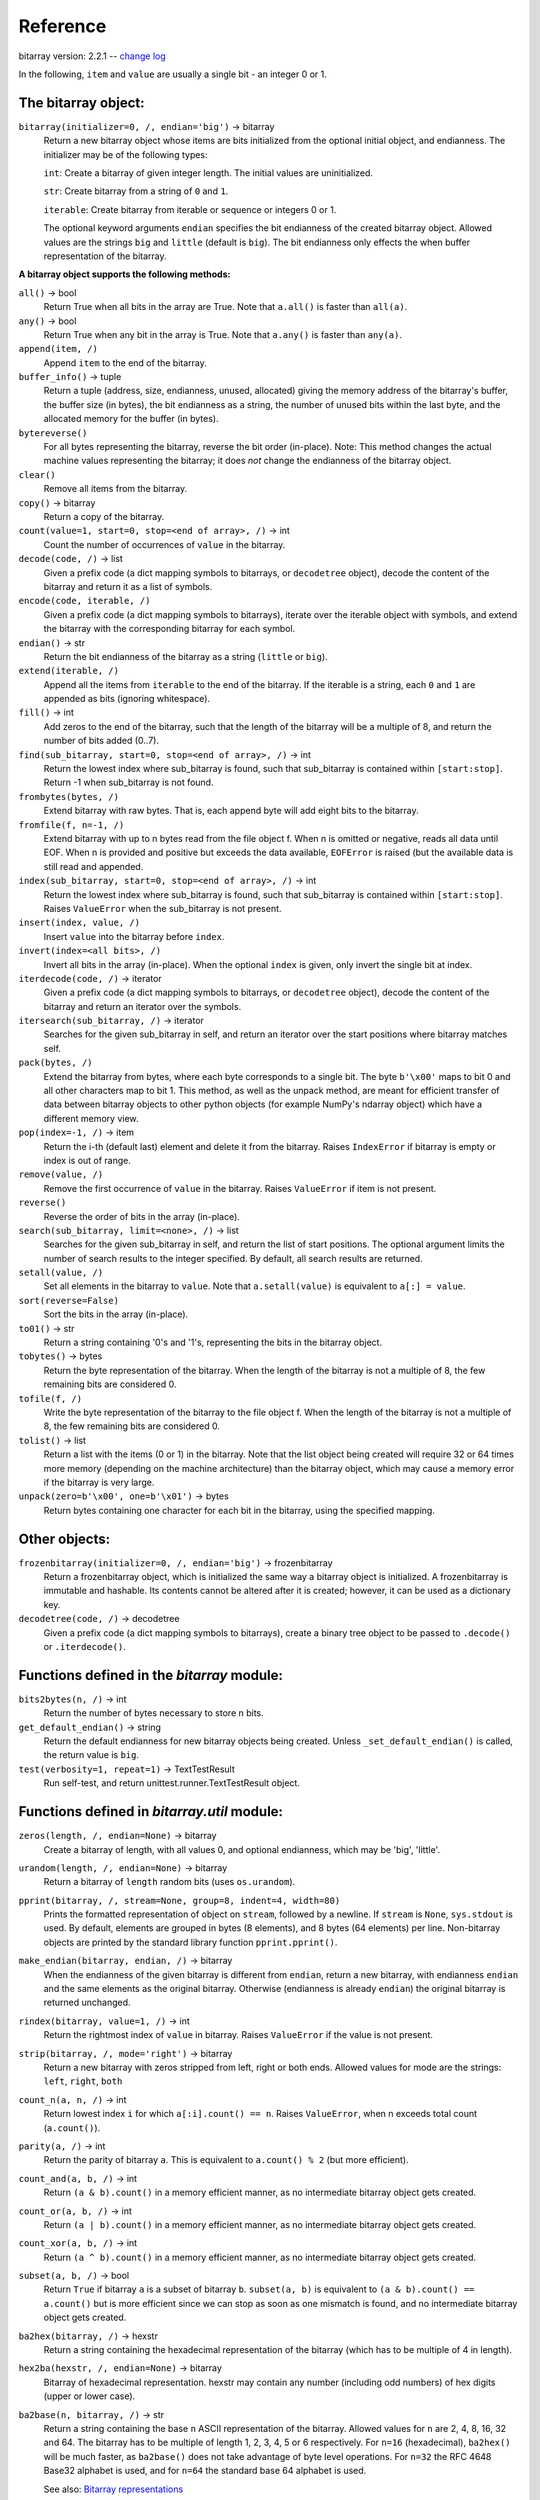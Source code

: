 Reference
=========

bitarray version: 2.2.1 -- `change log <https://github.com/ilanschnell/bitarray/blob/master/doc/changelog.rst>`__

In the following, ``item`` and ``value`` are usually a single bit -
an integer 0 or 1.


The bitarray object:
--------------------

``bitarray(initializer=0, /, endian='big')`` -> bitarray
   Return a new bitarray object whose items are bits initialized from
   the optional initial object, and endianness.
   The initializer may be of the following types:

   ``int``: Create a bitarray of given integer length.  The initial values are
   uninitialized.

   ``str``: Create bitarray from a string of ``0`` and ``1``.

   ``iterable``: Create bitarray from iterable or sequence or integers 0 or 1.

   The optional keyword arguments ``endian`` specifies the bit endianness of the
   created bitarray object.
   Allowed values are the strings ``big`` and ``little`` (default is ``big``).
   The bit endianness only effects the when buffer representation of the
   bitarray.


**A bitarray object supports the following methods:**

``all()`` -> bool
   Return True when all bits in the array are True.
   Note that ``a.all()`` is faster than ``all(a)``.


``any()`` -> bool
   Return True when any bit in the array is True.
   Note that ``a.any()`` is faster than ``any(a)``.


``append(item, /)``
   Append ``item`` to the end of the bitarray.


``buffer_info()`` -> tuple
   Return a tuple (address, size, endianness, unused, allocated) giving the
   memory address of the bitarray's buffer, the buffer size (in bytes),
   the bit endianness as a string, the number of unused bits within the last
   byte, and the allocated memory for the buffer (in bytes).


``bytereverse()``
   For all bytes representing the bitarray, reverse the bit order (in-place).
   Note: This method changes the actual machine values representing the
   bitarray; it does *not* change the endianness of the bitarray object.


``clear()``
   Remove all items from the bitarray.


``copy()`` -> bitarray
   Return a copy of the bitarray.


``count(value=1, start=0, stop=<end of array>, /)`` -> int
   Count the number of occurrences of ``value`` in the bitarray.


``decode(code, /)`` -> list
   Given a prefix code (a dict mapping symbols to bitarrays, or ``decodetree``
   object), decode the content of the bitarray and return it as a list of
   symbols.


``encode(code, iterable, /)``
   Given a prefix code (a dict mapping symbols to bitarrays),
   iterate over the iterable object with symbols, and extend the bitarray
   with the corresponding bitarray for each symbol.


``endian()`` -> str
   Return the bit endianness of the bitarray as a string (``little`` or ``big``).


``extend(iterable, /)``
   Append all the items from ``iterable`` to the end of the bitarray.
   If the iterable is a string, each ``0`` and ``1`` are appended as
   bits (ignoring whitespace).


``fill()`` -> int
   Add zeros to the end of the bitarray, such that the length of the bitarray
   will be a multiple of 8, and return the number of bits added (0..7).


``find(sub_bitarray, start=0, stop=<end of array>, /)`` -> int
   Return the lowest index where sub_bitarray is found, such that sub_bitarray
   is contained within ``[start:stop]``.
   Return -1 when sub_bitarray is not found.


``frombytes(bytes, /)``
   Extend bitarray with raw bytes.  That is, each append byte will add eight
   bits to the bitarray.


``fromfile(f, n=-1, /)``
   Extend bitarray with up to n bytes read from the file object f.
   When n is omitted or negative, reads all data until EOF.
   When n is provided and positive but exceeds the data available,
   ``EOFError`` is raised (but the available data is still read and appended.


``index(sub_bitarray, start=0, stop=<end of array>, /)`` -> int
   Return the lowest index where sub_bitarray is found, such that sub_bitarray
   is contained within ``[start:stop]``.
   Raises ``ValueError`` when the sub_bitarray is not present.


``insert(index, value, /)``
   Insert ``value`` into the bitarray before ``index``.


``invert(index=<all bits>, /)``
   Invert all bits in the array (in-place).
   When the optional ``index`` is given, only invert the single bit at index.


``iterdecode(code, /)`` -> iterator
   Given a prefix code (a dict mapping symbols to bitarrays, or ``decodetree``
   object), decode the content of the bitarray and return an iterator over
   the symbols.


``itersearch(sub_bitarray, /)`` -> iterator
   Searches for the given sub_bitarray in self, and return an iterator over
   the start positions where bitarray matches self.


``pack(bytes, /)``
   Extend the bitarray from bytes, where each byte corresponds to a single
   bit.  The byte ``b'\x00'`` maps to bit 0 and all other characters map to
   bit 1.
   This method, as well as the unpack method, are meant for efficient
   transfer of data between bitarray objects to other python objects
   (for example NumPy's ndarray object) which have a different memory view.


``pop(index=-1, /)`` -> item
   Return the i-th (default last) element and delete it from the bitarray.
   Raises ``IndexError`` if bitarray is empty or index is out of range.


``remove(value, /)``
   Remove the first occurrence of ``value`` in the bitarray.
   Raises ``ValueError`` if item is not present.


``reverse()``
   Reverse the order of bits in the array (in-place).


``search(sub_bitarray, limit=<none>, /)`` -> list
   Searches for the given sub_bitarray in self, and return the list of start
   positions.
   The optional argument limits the number of search results to the integer
   specified.  By default, all search results are returned.


``setall(value, /)``
   Set all elements in the bitarray to ``value``.
   Note that ``a.setall(value)`` is equivalent to ``a[:] = value``.


``sort(reverse=False)``
   Sort the bits in the array (in-place).


``to01()`` -> str
   Return a string containing '0's and '1's, representing the bits in the
   bitarray object.


``tobytes()`` -> bytes
   Return the byte representation of the bitarray.
   When the length of the bitarray is not a multiple of 8, the few remaining
   bits are considered 0.


``tofile(f, /)``
   Write the byte representation of the bitarray to the file object f.
   When the length of the bitarray is not a multiple of 8, the few remaining
   bits are considered 0.


``tolist()`` -> list
   Return a list with the items (0 or 1) in the bitarray.
   Note that the list object being created will require 32 or 64 times more
   memory (depending on the machine architecture) than the bitarray object,
   which may cause a memory error if the bitarray is very large.


``unpack(zero=b'\x00', one=b'\x01')`` -> bytes
   Return bytes containing one character for each bit in the bitarray,
   using the specified mapping.


Other objects:
--------------

``frozenbitarray(initializer=0, /, endian='big')`` -> frozenbitarray
   Return a frozenbitarray object, which is initialized the same way a bitarray
   object is initialized.  A frozenbitarray is immutable and hashable.
   Its contents cannot be altered after it is created; however, it can be used
   as a dictionary key.


``decodetree(code, /)`` -> decodetree
   Given a prefix code (a dict mapping symbols to bitarrays),
   create a binary tree object to be passed to ``.decode()`` or ``.iterdecode()``.


Functions defined in the `bitarray` module:
-------------------------------------------

``bits2bytes(n, /)`` -> int
   Return the number of bytes necessary to store n bits.


``get_default_endian()`` -> string
   Return the default endianness for new bitarray objects being created.
   Unless ``_set_default_endian()`` is called, the return value is ``big``.


``test(verbosity=1, repeat=1)`` -> TextTestResult
   Run self-test, and return unittest.runner.TextTestResult object.


Functions defined in `bitarray.util` module:
--------------------------------------------

``zeros(length, /, endian=None)`` -> bitarray
   Create a bitarray of length, with all values 0, and optional
   endianness, which may be 'big', 'little'.


``urandom(length, /, endian=None)`` -> bitarray
   Return a bitarray of ``length`` random bits (uses ``os.urandom``).


``pprint(bitarray, /, stream=None, group=8, indent=4, width=80)``
   Prints the formatted representation of object on ``stream``, followed by a
   newline.  If ``stream`` is ``None``, ``sys.stdout`` is used.  By default, elements
   are grouped in bytes (8 elements), and 8 bytes (64 elements) per line.
   Non-bitarray objects are printed by the standard library
   function ``pprint.pprint()``.


``make_endian(bitarray, endian, /)`` -> bitarray
   When the endianness of the given bitarray is different from ``endian``,
   return a new bitarray, with endianness ``endian`` and the same elements
   as the original bitarray.
   Otherwise (endianness is already ``endian``) the original bitarray is returned
   unchanged.


``rindex(bitarray, value=1, /)`` -> int
   Return the rightmost index of ``value`` in bitarray.
   Raises ``ValueError`` if the value is not present.


``strip(bitarray, /, mode='right')`` -> bitarray
   Return a new bitarray with zeros stripped from left, right or both ends.
   Allowed values for mode are the strings: ``left``, ``right``, ``both``


``count_n(a, n, /)`` -> int
   Return lowest index ``i`` for which ``a[:i].count() == n``.
   Raises ``ValueError``, when n exceeds total count (``a.count()``).


``parity(a, /)`` -> int
   Return the parity of bitarray ``a``.
   This is equivalent to ``a.count() % 2`` (but more efficient).


``count_and(a, b, /)`` -> int
   Return ``(a & b).count()`` in a memory efficient manner,
   as no intermediate bitarray object gets created.


``count_or(a, b, /)`` -> int
   Return ``(a | b).count()`` in a memory efficient manner,
   as no intermediate bitarray object gets created.


``count_xor(a, b, /)`` -> int
   Return ``(a ^ b).count()`` in a memory efficient manner,
   as no intermediate bitarray object gets created.


``subset(a, b, /)`` -> bool
   Return ``True`` if bitarray ``a`` is a subset of bitarray ``b``.
   ``subset(a, b)`` is equivalent to ``(a & b).count() == a.count()`` but is more
   efficient since we can stop as soon as one mismatch is found, and no
   intermediate bitarray object gets created.


``ba2hex(bitarray, /)`` -> hexstr
   Return a string containing the hexadecimal representation of
   the bitarray (which has to be multiple of 4 in length).


``hex2ba(hexstr, /, endian=None)`` -> bitarray
   Bitarray of hexadecimal representation.  hexstr may contain any number
   (including odd numbers) of hex digits (upper or lower case).


``ba2base(n, bitarray, /)`` -> str
   Return a string containing the base ``n`` ASCII representation of
   the bitarray.  Allowed values for ``n`` are 2, 4, 8, 16, 32 and 64.
   The bitarray has to be multiple of length 1, 2, 3, 4, 5 or 6 respectively.
   For ``n=16`` (hexadecimal), ``ba2hex()`` will be much faster, as ``ba2base()``
   does not take advantage of byte level operations.
   For ``n=32`` the RFC 4648 Base32 alphabet is used, and for ``n=64`` the
   standard base 64 alphabet is used.

   See also: `Bitarray representations <https://github.com/ilanschnell/bitarray/blob/master/doc/represent.rst>`__

``base2ba(n, asciistr, /, endian=None)`` -> bitarray
   Bitarray of the base ``n`` ASCII representation.
   Allowed values for ``n`` are 2, 4, 8, 16 and 32.
   For ``n=16`` (hexadecimal), ``hex2ba()`` will be much faster, as ``base2ba()``
   does not take advantage of byte level operations.
   For ``n=32`` the RFC 4648 Base32 alphabet is used, and for ``n=64`` the
   standard base 64 alphabet is used.

   See also: `Bitarray representations <https://github.com/ilanschnell/bitarray/blob/master/doc/represent.rst>`__

``ba2int(bitarray, /, signed=False)`` -> int
   Convert the given bitarray into an integer.
   The bit-endianness of the bitarray is respected.
   ``signed`` indicates whether two's complement is used to represent the integer.


``int2ba(int, /, length=None, endian=None, signed=False)`` -> bitarray
   Convert the given integer to a bitarray (with given endianness,
   and no leading (big-endian) / trailing (little-endian) zeros), unless
   the ``length`` of the bitarray is provided.  An ``OverflowError`` is raised
   if the integer is not representable with the given number of bits.
   ``signed`` determines whether two's complement is used to represent the integer,
   and requires ``length`` to be provided.


``serialize(bitarray, /)`` -> bytes
   Return a serialized representation of the bitarray, which may be passed to
   ``deserialize()``.  It efficiently represents the bitarray object (including
   its endianness) and is guaranteed not to change in future releases.


``deserialize(bytes, /)`` -> bitarray
   Return a bitarray given the bytes representation returned by ``serialize()``.


``vl_encode(bitarray, /)`` -> bytes
   Return variable length binary representation of bitarray.
   This representation is useful for efficiently storing small bitarray
   in a binary stream.  Use ``vl_decode()`` for decoding.

   See also: `Variable length bitarray format <https://github.com/ilanschnell/bitarray/blob/master/doc/variable_length.rst>`__

``vl_decode(stream, /, endian=None)`` -> bitarray
   Decode binary stream (an integer iterator, or bytes object), and return
   the decoded bitarray.  This function consumes only one bitarray and leaves
   the remaining stream untouched.  ``StopIteration`` is raised when no
   terminating byte is found.
   Use ``vl_encode()`` for encoding.

   See also: `Variable length bitarray format <https://github.com/ilanschnell/bitarray/blob/master/doc/variable_length.rst>`__

``huffman_code(dict, /, endian=None)`` -> dict
   Given a frequency map, a dictionary mapping symbols to their frequency,
   calculate the Huffman code, i.e. a dict mapping those symbols to
   bitarrays (with given endianness).  Note that the symbols are not limited
   to being strings.  Symbols may may be any hashable object (such as ``None``).


